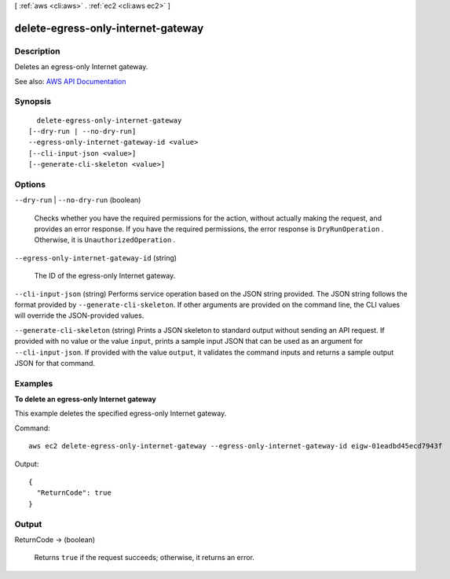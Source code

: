 [ :ref:`aws <cli:aws>` . :ref:`ec2 <cli:aws ec2>` ]

.. _cli:aws ec2 delete-egress-only-internet-gateway:


***********************************
delete-egress-only-internet-gateway
***********************************



===========
Description
===========



Deletes an egress-only Internet gateway.



See also: `AWS API Documentation <https://docs.aws.amazon.com/goto/WebAPI/ec2-2016-11-15/DeleteEgressOnlyInternetGateway>`_


========
Synopsis
========

::

    delete-egress-only-internet-gateway
  [--dry-run | --no-dry-run]
  --egress-only-internet-gateway-id <value>
  [--cli-input-json <value>]
  [--generate-cli-skeleton <value>]




=======
Options
=======

``--dry-run`` | ``--no-dry-run`` (boolean)


  Checks whether you have the required permissions for the action, without actually making the request, and provides an error response. If you have the required permissions, the error response is ``DryRunOperation`` . Otherwise, it is ``UnauthorizedOperation`` .

  

``--egress-only-internet-gateway-id`` (string)


  The ID of the egress-only Internet gateway.

  

``--cli-input-json`` (string)
Performs service operation based on the JSON string provided. The JSON string follows the format provided by ``--generate-cli-skeleton``. If other arguments are provided on the command line, the CLI values will override the JSON-provided values.

``--generate-cli-skeleton`` (string)
Prints a JSON skeleton to standard output without sending an API request. If provided with no value or the value ``input``, prints a sample input JSON that can be used as an argument for ``--cli-input-json``. If provided with the value ``output``, it validates the command inputs and returns a sample output JSON for that command.



========
Examples
========

**To delete an egress-only Internet gateway**

This example deletes the specified egress-only Internet gateway.

Command::

  aws ec2 delete-egress-only-internet-gateway --egress-only-internet-gateway-id eigw-01eadbd45ecd7943f

Output::

  {
    "ReturnCode": true
  }

======
Output
======

ReturnCode -> (boolean)

  

  Returns ``true`` if the request succeeds; otherwise, it returns an error.

  

  

